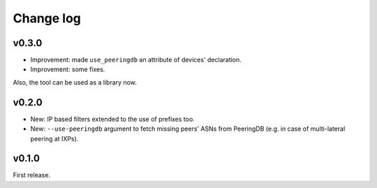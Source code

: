 Change log
==========

v0.3.0
------

- Improvement: made ``use_peeringdb`` an attribute of devices' declaration.

- Improvement: some fixes.

Also, the tool can be used as a library now.

v0.2.0
------

- New: IP based filters extended to the use of prefixes too.

- New: ``--use-peeringdb`` argument to fetch missing peers' ASNs from PeeringDB (e.g. in case of multi-lateral peering at IXPs).

v0.1.0
------

First release.
